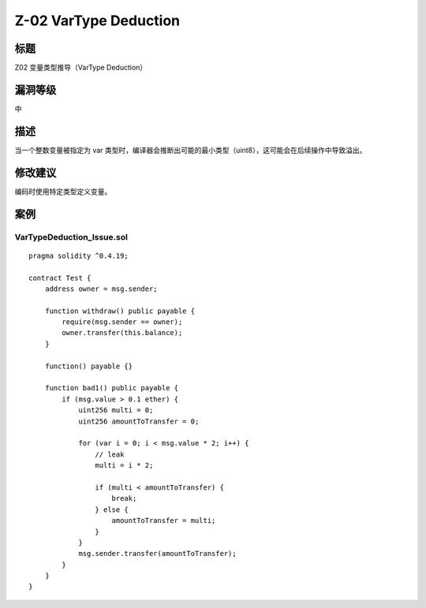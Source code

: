 Z-02 VarType Deduction
========

标题
----

Z02 变量类型推导（VarType Deduction）

漏洞等级
--------

中

描述
----

当一个整数变量被指定为 var
类型时，编译器会推断出可能的最小类型（uint8），这可能会在后续操作中导致溢出。

修改建议
--------

编码时使用特定类型定义变量。

案例
----

VarTypeDeduction_Issue.sol
~~~~~~~~~~~~~~~~~~~~~~~~~~

::

   pragma solidity ^0.4.19;

   contract Test {
       address owner = msg.sender;

       function withdraw() public payable {
           require(msg.sender == owner);
           owner.transfer(this.balance);
       }

       function() payable {}

       function bad1() public payable {
           if (msg.value > 0.1 ether) {
               uint256 multi = 0;
               uint256 amountToTransfer = 0;

               for (var i = 0; i < msg.value * 2; i++) {
                   // leak
                   multi = i * 2;

                   if (multi < amountToTransfer) {
                       break;
                   } else {
                       amountToTransfer = multi;
                   }
               }
               msg.sender.transfer(amountToTransfer);
           }
       }
   }
